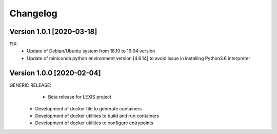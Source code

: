 =========
Changelog
=========

Version 1.0.1 [2020-03-18]
**************************
FIX:
	- Update of Debian/Ubuntu system from 18.10 to 19.04 version
	- Update of miniconda python environment version [4.6.14] to avoid issue in installing Python3.6 interpreter

Version 1.0.0 [2020-02-04]
**************************
GENERIC RELEASE:
	- Beta release for LEXIS project
  - Development of docker file to generate containers
  - Development of docker utilities to build and run containers
  - Development of docker utilities to configure entrypoints	